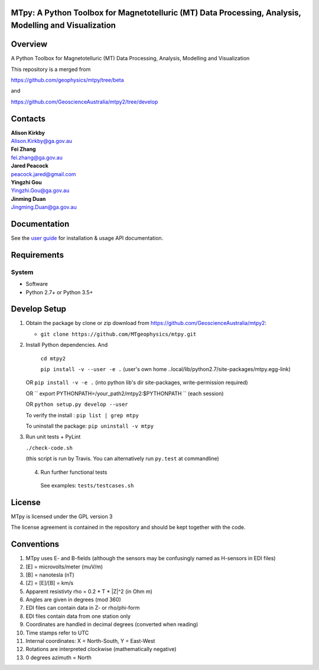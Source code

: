 MTpy: A Python Toolbox for Magnetotelluric (MT) Data Processing, Analysis, Modelling and Visualization
==================================

|Build Status| |Coverage Status| |Documentation Status|


Overview
========

A Python Toolbox for Magnetotelluric (MT) Data Processing, Analysis, Modelling and Visualization

This repository is a merged from 

| https://github.com/geophysics/mtpy/tree/beta 

and

| https://github.com/GeoscienceAustralia/mtpy2/tree/develop

Contacts
==========

| **Alison Kirkby**
| Alison.Kirkby@ga.gov.au

| **Fei Zhang**
| fei.zhang@ga.gov.au

| **Jared Peacock**
| peacock.jared@gmail.com


| **Yingzhi Gou**
| Yingzhi.Gou@ga.gov.au

| **Jinming Duan**
| Jingming.Duan@ga.gov.au


Documentation
=============

See the `user guide <http://mtpy.readthedocs.org/en/develop/>`__ for
installation & usage API documentation.

Requirements
============

System
~~~~~~

-  Software
-  Python 2.7+ or Python 3.5+

Develop Setup
===============

1. Obtain the package by clone or zip download from https://github.com/GeoscienceAustralia/mtpy2:

   -  ``git clone https://github.com/MTgeophysics/mtpy.git``

2. Install Python dependencies. And
   
    ``cd mtpy2``
   
    ``pip install -v --user -e .`` (user's own home ..local/lib/python2.7/site-packages/mtpy.egg-link)
   
   OR ``pip install -v -e .``  (into python lib's dir site-packages, write-permission required)
   
   OR `` export  PYTHONPATH=/your_path2/mtpy2:$PYTHONPATH `` (each session)
   
   OR ``python setup.py develop --user``
   
   To verify the install : ``pip list | grep mtpy``

   To uninstall the package: ``pip uninstall -v mtpy``

3. Run unit tests + PyLint

   ``./check-code.sh``

   (this script is run by Travis. You can alternatively run ``py.test`` at commandline)
   
  4. Run further functional tests 

   See examples: ``tests/testcases.sh``






License
===============

MTpy is licensed under the GPL version 3

The license agreement is contained in the repository and should be kept together with the code.



Conventions
===============

1. MTpy uses E- and B-fields (although the sensors may be confusingly named as H-sensors in EDI files)
2. [E] = microvolts/meter (muV/m)
3. [B] = nanotesla (nT)
4. [Z] = [E]/[B] = km/s
5. Apparent resistivty rho = 0.2 * T * |Z|^2  (in Ohm m)
6. Angles are given in degrees (mod 360)
7. EDI files can contain data in Z- or rho/phi-form
8. EDI files contain data from one station only
9. Coordinates are handled in decimal degrees (converted when reading)
10. Time stamps refer to UTC
11. Internal coordinates: X = North-South, Y = East-West
12. Rotations are interpreted clockwise (mathematically negative)
13. 0 degrees azimuth = North





.. |Build Status| image:: https://travis-ci.org/MTgeophysics/mtpy.svg?branch=develop
   :target: https://travis-ci.org/MTgeophysics/mtpy
.. |Coverage Status| image:: https://coveralls.io/repos/github/GeoscienceAustralia/mtpy2/badge.svg?branch=develop
   :target: https://coveralls.io/github/GeoscienceAustralia/mtpy2?branch=develop
.. |Documentation Status| image:: https://readthedocs.org/projects/mtpy2/badge/?version=develop
   :target: http://mtpy2.readthedocs.org/en/develop/

